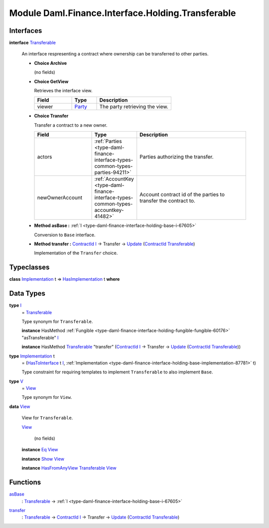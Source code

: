 .. Copyright (c) 2022 Digital Asset (Switzerland) GmbH and/or its affiliates. All rights reserved.
.. SPDX-License-Identifier: Apache-2.0

.. _module-daml-finance-interface-holding-transferable-88121:

Module Daml.Finance.Interface.Holding.Transferable
==================================================

Interfaces
----------

.. _type-daml-finance-interface-holding-transferable-transferable-24986:

**interface** `Transferable <type-daml-finance-interface-holding-transferable-transferable-24986_>`_

  An interface respresenting a contract where ownership can be transferred to other parties\.

  + **Choice Archive**

    (no fields)

  + **Choice GetView**

    Retrieves the interface view\.

    .. list-table::
       :widths: 15 10 30
       :header-rows: 1

       * - Field
         - Type
         - Description
       * - viewer
         - `Party <https://docs.daml.com/daml/stdlib/Prelude.html#type-da-internal-lf-party-57932>`_
         - The party retrieving the view\.

  + **Choice Transfer**

    Transfer a contract to a new owner\.

    .. list-table::
       :widths: 15 10 30
       :header-rows: 1

       * - Field
         - Type
         - Description
       * - actors
         - :ref:`Parties <type-daml-finance-interface-types-common-types-parties-94211>`
         - Parties authorizing the transfer\.
       * - newOwnerAccount
         - :ref:`AccountKey <type-daml-finance-interface-types-common-types-accountkey-41482>`
         - Account contract id of the parties to transfer the contract to\.

  + **Method asBase \:** :ref:`I <type-daml-finance-interface-holding-base-i-67605>`

    Conversion to ``Base`` interface\.

  + **Method transfer \:** `ContractId <https://docs.daml.com/daml/stdlib/Prelude.html#type-da-internal-lf-contractid-95282>`_ `I <type-daml-finance-interface-holding-transferable-i-13335_>`_ \-\> Transfer \-\> `Update <https://docs.daml.com/daml/stdlib/Prelude.html#type-da-internal-lf-update-68072>`_ (`ContractId <https://docs.daml.com/daml/stdlib/Prelude.html#type-da-internal-lf-contractid-95282>`_ `Transferable <type-daml-finance-interface-holding-transferable-transferable-24986_>`_)

    Implementation of the ``Transfer`` choice\.

Typeclasses
-----------

.. _class-daml-finance-interface-holding-transferable-hasimplementation-43261:

**class** `Implementation <type-daml-finance-interface-holding-transferable-implementation-82963_>`_ t \=\> `HasImplementation <class-daml-finance-interface-holding-transferable-hasimplementation-43261_>`_ t **where**


Data Types
----------

.. _type-daml-finance-interface-holding-transferable-i-13335:

**type** `I <type-daml-finance-interface-holding-transferable-i-13335_>`_
  \= `Transferable <type-daml-finance-interface-holding-transferable-transferable-24986_>`_

  Type synonym for ``Transferable``\.

  **instance** HasMethod :ref:`Fungible <type-daml-finance-interface-holding-fungible-fungible-60176>` \"asTransferable\" `I <type-daml-finance-interface-holding-transferable-i-13335_>`_

  **instance** HasMethod `Transferable <type-daml-finance-interface-holding-transferable-transferable-24986_>`_ \"transfer\" (`ContractId <https://docs.daml.com/daml/stdlib/Prelude.html#type-da-internal-lf-contractid-95282>`_ `I <type-daml-finance-interface-holding-transferable-i-13335_>`_ \-\> Transfer \-\> `Update <https://docs.daml.com/daml/stdlib/Prelude.html#type-da-internal-lf-update-68072>`_ (`ContractId <https://docs.daml.com/daml/stdlib/Prelude.html#type-da-internal-lf-contractid-95282>`_ `Transferable <type-daml-finance-interface-holding-transferable-transferable-24986_>`_))

.. _type-daml-finance-interface-holding-transferable-implementation-82963:

**type** `Implementation <type-daml-finance-interface-holding-transferable-implementation-82963_>`_ t
  \= (`HasToInterface <https://docs.daml.com/daml/stdlib/Prelude.html#class-da-internal-interface-hastointerface-68104>`_ t `I <type-daml-finance-interface-holding-transferable-i-13335_>`_, :ref:`Implementation <type-daml-finance-interface-holding-base-implementation-87781>` t)

  Type constraint for requiring templates to implement ``Transferable`` to
  also implement ``Base``\.

.. _type-daml-finance-interface-holding-transferable-v-6848:

**type** `V <type-daml-finance-interface-holding-transferable-v-6848_>`_
  \= `View <type-daml-finance-interface-holding-transferable-view-41948_>`_

  Type synonym for ``View``\.

.. _type-daml-finance-interface-holding-transferable-view-41948:

**data** `View <type-daml-finance-interface-holding-transferable-view-41948_>`_

  View for ``Transferable``\.

  .. _constr-daml-finance-interface-holding-transferable-view-20453:

  `View <constr-daml-finance-interface-holding-transferable-view-20453_>`_

    (no fields)

  **instance** `Eq <https://docs.daml.com/daml/stdlib/Prelude.html#class-ghc-classes-eq-22713>`_ `View <type-daml-finance-interface-holding-transferable-view-41948_>`_

  **instance** `Show <https://docs.daml.com/daml/stdlib/Prelude.html#class-ghc-show-show-65360>`_ `View <type-daml-finance-interface-holding-transferable-view-41948_>`_

  **instance** `HasFromAnyView <https://docs.daml.com/daml/stdlib/DA-Internal-Interface-AnyView.html#class-da-internal-interface-anyview-hasfromanyview-30108>`_ `Transferable <type-daml-finance-interface-holding-transferable-transferable-24986_>`_ `View <type-daml-finance-interface-holding-transferable-view-41948_>`_

Functions
---------

.. _function-daml-finance-interface-holding-transferable-asbase-78774:

`asBase <function-daml-finance-interface-holding-transferable-asbase-78774_>`_
  \: `Transferable <type-daml-finance-interface-holding-transferable-transferable-24986_>`_ \-\> :ref:`I <type-daml-finance-interface-holding-base-i-67605>`

.. _function-daml-finance-interface-holding-transferable-transfer-91982:

`transfer <function-daml-finance-interface-holding-transferable-transfer-91982_>`_
  \: `Transferable <type-daml-finance-interface-holding-transferable-transferable-24986_>`_ \-\> `ContractId <https://docs.daml.com/daml/stdlib/Prelude.html#type-da-internal-lf-contractid-95282>`_ `I <type-daml-finance-interface-holding-transferable-i-13335_>`_ \-\> Transfer \-\> `Update <https://docs.daml.com/daml/stdlib/Prelude.html#type-da-internal-lf-update-68072>`_ (`ContractId <https://docs.daml.com/daml/stdlib/Prelude.html#type-da-internal-lf-contractid-95282>`_ `Transferable <type-daml-finance-interface-holding-transferable-transferable-24986_>`_)
